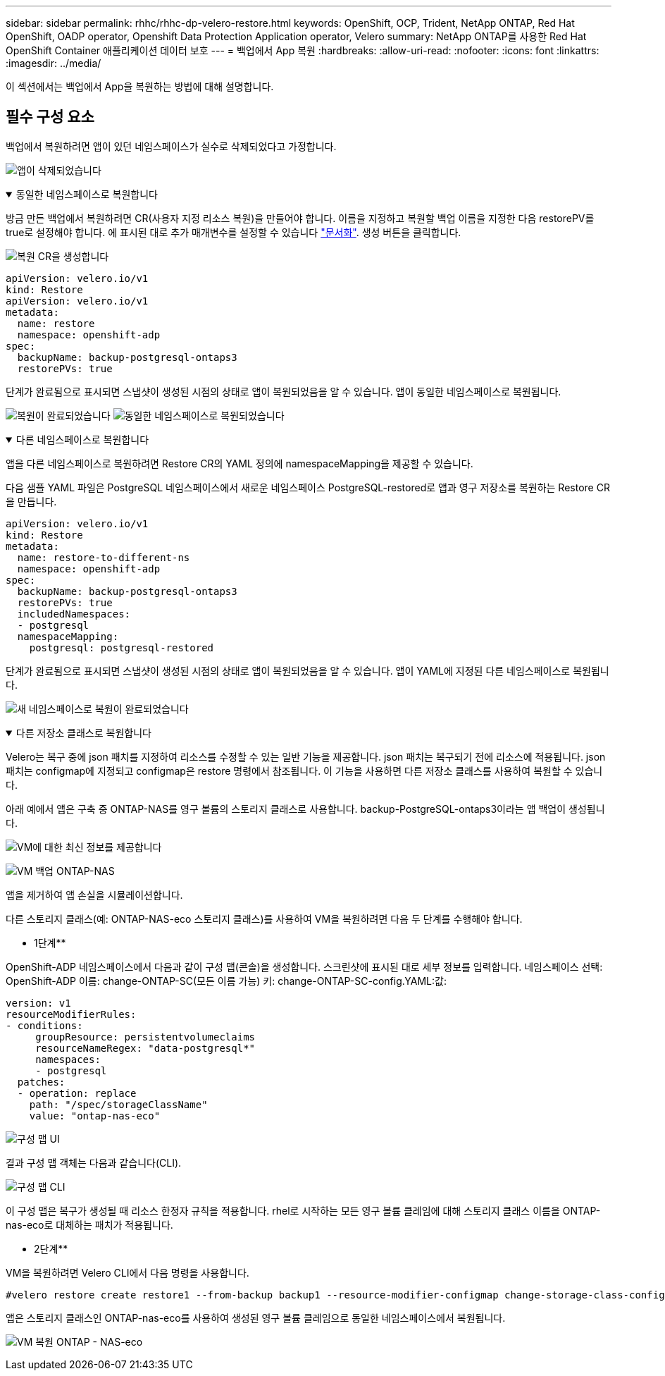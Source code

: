 ---
sidebar: sidebar 
permalink: rhhc/rhhc-dp-velero-restore.html 
keywords: OpenShift, OCP, Trident, NetApp ONTAP, Red Hat OpenShift, OADP operator, Openshift Data Protection Application operator, Velero 
summary: NetApp ONTAP를 사용한 Red Hat OpenShift Container 애플리케이션 데이터 보호 
---
= 백업에서 App 복원
:hardbreaks:
:allow-uri-read: 
:nofooter: 
:icons: font
:linkattrs: 
:imagesdir: ../media/


[role="lead"]
이 섹션에서는 백업에서 App을 복원하는 방법에 대해 설명합니다.



== 필수 구성 요소

백업에서 복원하려면 앱이 있던 네임스페이스가 실수로 삭제되었다고 가정합니다.

image:redhat_openshift_OADP_app_deleted_image1.png["앱이 삭제되었습니다"]

.동일한 네임스페이스로 복원합니다
[%collapsible%open]
====
방금 만든 백업에서 복원하려면 CR(사용자 지정 리소스 복원)을 만들어야 합니다. 이름을 지정하고 복원할 백업 이름을 지정한 다음 restorePV를 true로 설정해야 합니다. 에 표시된 대로 추가 매개변수를 설정할 수 있습니다 link:https://docs.openshift.com/container-platform/4.14/backup_and_restore/application_backup_and_restore/backing_up_and_restoring/restoring-applications.html["문서화"]. 생성 버튼을 클릭합니다.

image:redhat_openshift_OADP_restore_image1.jpg["복원 CR을 생성합니다"]

....
apiVersion: velero.io/v1
kind: Restore
apiVersion: velero.io/v1
metadata:
  name: restore
  namespace: openshift-adp
spec:
  backupName: backup-postgresql-ontaps3
  restorePVs: true
....
단계가 완료됨으로 표시되면 스냅샷이 생성된 시점의 상태로 앱이 복원되었음을 알 수 있습니다. 앱이 동일한 네임스페이스로 복원됩니다.

image:redhat_openshift_OADP_restore_image2.jpg["복원이 완료되었습니다"] image:redhat_openshift_OADP_restore_image2a.png["동일한 네임스페이스로 복원되었습니다"]

====
.다른 네임스페이스로 복원합니다
[%collapsible%open]
====
앱을 다른 네임스페이스로 복원하려면 Restore CR의 YAML 정의에 namespaceMapping을 제공할 수 있습니다.

다음 샘플 YAML 파일은 PostgreSQL 네임스페이스에서 새로운 네임스페이스 PostgreSQL-restored로 앱과 영구 저장소를 복원하는 Restore CR을 만듭니다.

....
apiVersion: velero.io/v1
kind: Restore
metadata:
  name: restore-to-different-ns
  namespace: openshift-adp
spec:
  backupName: backup-postgresql-ontaps3
  restorePVs: true
  includedNamespaces:
  - postgresql
  namespaceMapping:
    postgresql: postgresql-restored
....
단계가 완료됨으로 표시되면 스냅샷이 생성된 시점의 상태로 앱이 복원되었음을 알 수 있습니다. 앱이 YAML에 지정된 다른 네임스페이스로 복원됩니다.

image:redhat_openshift_OADP_restore_image3.png["새 네임스페이스로 복원이 완료되었습니다"]

====
.다른 저장소 클래스로 복원합니다
[%collapsible%open]
====
Velero는 복구 중에 json 패치를 지정하여 리소스를 수정할 수 있는 일반 기능을 제공합니다. json 패치는 복구되기 전에 리소스에 적용됩니다. json 패치는 configmap에 지정되고 configmap은 restore 명령에서 참조됩니다. 이 기능을 사용하면 다른 저장소 클래스를 사용하여 복원할 수 있습니다.

아래 예에서 앱은 구축 중 ONTAP-NAS를 영구 볼륨의 스토리지 클래스로 사용합니다. backup-PostgreSQL-ontaps3이라는 앱 백업이 생성됩니다.

image:redhat_openshift_OADP_restore_image4.png["VM에 대한 최신 정보를 제공합니다"]

image:redhat_openshift_OADP_restore_image5.png["VM 백업 ONTAP-NAS"]

앱을 제거하여 앱 손실을 시뮬레이션합니다.

다른 스토리지 클래스(예: ONTAP-NAS-eco 스토리지 클래스)를 사용하여 VM을 복원하려면 다음 두 단계를 수행해야 합니다.

** 1단계**

OpenShift-ADP 네임스페이스에서 다음과 같이 구성 맵(콘솔)을 생성합니다. 스크린샷에 표시된 대로 세부 정보를 입력합니다. 네임스페이스 선택: OpenShift-ADP 이름: change-ONTAP-SC(모든 이름 가능) 키: change-ONTAP-SC-config.YAML:값:

....
version: v1
resourceModifierRules:
- conditions:
     groupResource: persistentvolumeclaims
     resourceNameRegex: "data-postgresql*"
     namespaces:
     - postgresql
  patches:
  - operation: replace
    path: "/spec/storageClassName"
    value: "ontap-nas-eco"
....
image:redhat_openshift_OADP_restore_image6.png["구성 맵 UI"]

결과 구성 맵 객체는 다음과 같습니다(CLI).

image:redhat_openshift_OADP_restore_image7.png["구성 맵 CLI"]

이 구성 맵은 복구가 생성될 때 리소스 한정자 규칙을 적용합니다. rhel로 시작하는 모든 영구 볼륨 클레임에 대해 스토리지 클래스 이름을 ONTAP-nas-eco로 대체하는 패치가 적용됩니다.

** 2단계**

VM을 복원하려면 Velero CLI에서 다음 명령을 사용합니다.

....

#velero restore create restore1 --from-backup backup1 --resource-modifier-configmap change-storage-class-config -n openshift-adp
....
앱은 스토리지 클래스인 ONTAP-nas-eco를 사용하여 생성된 영구 볼륨 클레임으로 동일한 네임스페이스에서 복원됩니다.

image:redhat_openshift_OADP_restore_image8.png["VM 복원 ONTAP - NAS-eco"]

====